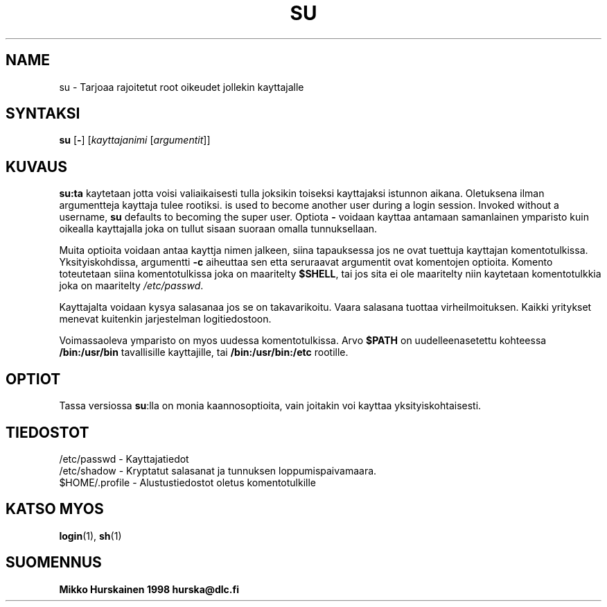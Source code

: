 .\" Copyright 1989 - 1990, John F. Haugh II
.\" All rights reserved.
.\"
.\" Redistribution and use in source and binary forms, with or without
.\" modification, are permitted provided that the following conditions
.\" are met:
.\" 1. Redistributions of source code must retain the above copyright
.\"    notice, this list of conditions and the following disclaimer.
.\" 2. Redistributions in binary form must reproduce the above copyright
.\"    notice, this list of conditions and the following disclaimer in the
.\"    documentation and/or other materials provided with the distribution.
.\" 3. All advertising materials mentioning features or use of this software
.\"    must display the following acknowledgement:
.\" This product includes software developed by John F. Haugh, II
.\"      and other contributors.
.\" 4. Neither the name of John F. Haugh, II nor the names of its contributors
.\"    may be used to endorse or promote products derived from this software
.\"    without specific prior written permission.
.\"
.\" THIS SOFTWARE IS PROVIDED BY JOHN HAUGH AND CONTRIBUTORS ``AS IS'' AND
.\" ANY EXPRESS OR IMPLIED WARRANTIES, INCLUDING, BUT NOT LIMITED TO, THE
.\" IMPLIED WARRANTIES OF MERCHANTABILITY AND FITNESS FOR A PARTICULAR PURPOSE
.\" ARE DISCLAIMED.  IN NO EVENT SHALL JOHN HAUGH OR CONTRIBUTORS BE LIABLE
.\" FOR ANY DIRECT, INDIRECT, INCIDENTAL, SPECIAL, EXEMPLARY, OR CONSEQUENTIAL
.\" DAMAGES (INCLUDING, BUT NOT LIMITED TO, PROCUREMENT OF SUBSTITUTE GOODS
.\" OR SERVICES; LOSS OF USE, DATA, OR PROFITS; OR BUSINESS INTERRUPTION)
.\" HOWEVER CAUSED AND ON ANY THEORY OF LIABILITY, WHETHER IN CONTRACT, STRICT
.\" LIABILITY, OR TORT (INCLUDING NEGLIGENCE OR OTHERWISE) ARISING IN ANY WAY
.\" OUT OF THE USE OF THIS SOFTWARE, EVEN IF ADVISED OF THE POSSIBILITY OF
.\" SUCH DAMAGE.
.\"
.\"	$Id: su.1,v 1.1 2005/11/12 17:01:00 kloczek Exp $
.\"
.TH SU 1
.SH NAME
su \- Tarjoaa rajoitetut root oikeudet jollekin kayttajalle
.SH SYNTAKSI
.BR su " [" - ]
.RI [ kayttajanimi " [" argumentit ]]
.SH KUVAUS
.B su:ta
kaytetaan jotta voisi valiaikaisesti tulla joksikin toiseksi
kayttajaksi istunnon aikana. Oletuksena ilman argumentteja
kayttaja tulee rootiksi.
is used to become another user during a login session.
Invoked without a username, \fBsu\fR defaults to becoming
the super user.
Optiota \fB\-\fR voidaan kayttaa antamaan samanlainen
ymparisto kuin oikealla kayttajalla joka on tullut
sisaan suoraan omalla tunnuksellaan.
.PP
Muita optioita voidaan antaa kayttja nimen jalkeen, siina
tapauksessa jos ne ovat tuettuja kayttajan komentotulkissa.
Yksityiskohdissa, argumentti \fB-c\fR aiheuttaa sen etta
seruraavat argumentit ovat komentojen optioita.
Komento toteutetaan siina komentotulkissa joka on maaritelty
\fB$SHELL\fR, tai jos sita ei ole maaritelty niin kaytetaan
komentotulkkia joka on maaritelty \fI/etc/passwd\fR.
.PP
Kayttajalta voidaan kysya salasanaa jos se on takavarikoitu.
Vaara salasana tuottaa virheilmoituksen. Kaikki yritykset
menevat kuitenkin jarjestelman logitiedostoon.
.PP
Voimassaoleva ymparisto on myos uudessa komentotulkissa. Arvo
\fB$PATH\fR on uudelleenasetettu kohteessa \fB/bin:/usr/bin\fR
tavallisille kayttajille, tai \fB/bin:/usr/bin:/etc\fR rootille.
.SH OPTIOT
.PP
Tassa versiossa \fBsu\fR:lla on monia kaannosoptioita, vain
joitakin voi kayttaa yksityiskohtaisesti.
.SH TIEDOSTOT
/etc/passwd \- Kayttajatiedot
.br
/etc/shadow \- Kryptatut salasanat ja tunnuksen loppumispaivamaara.
.br
$HOME/.profile \- Alustustiedostot oletus komentotulkille
.SH KATSO MYOS
.BR login (1),
.BR sh (1)
.SH SUOMENNUS
.BR Mikko 
.BR Hurskainen 
.BR 1998 
.BR hurska@dlc.fi
